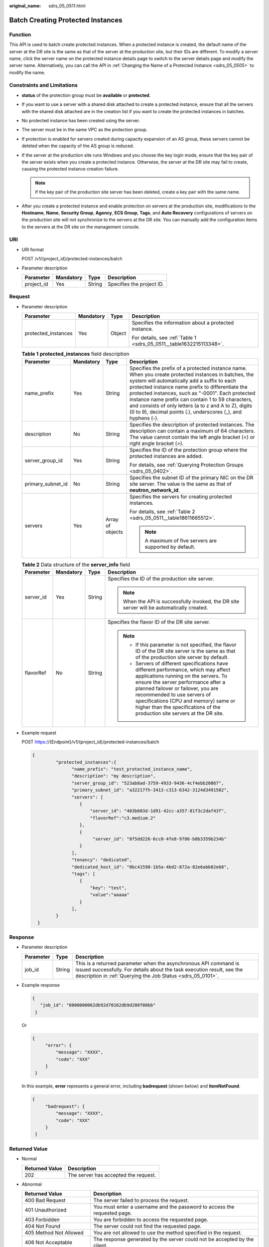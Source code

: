 :original_name: sdrs_05_0511.html

.. _sdrs_05_0511:

Batch Creating Protected Instances
==================================

Function
--------

This API is used to batch create protected instances. When a protected instance is created, the default name of the server at the DR site is the same as that of the server at the production site, but their IDs are different. To modify a server name, click the server name on the protected instance details page to switch to the server details page and modify the server name. Alternatively, you can call the API in :ref:`Changing the Name of a Protected Instance <sdrs_05_0505>` to modify the name.

Constraints and Limitations
---------------------------

-  **status** of the protection group must be **available** or **protected**.
-  If you want to use a server with a shared disk attached to create a protected instance, ensure that all the servers with the shared disk attached are in the creation list if you want to create the protected instances in batches.
-  No protected instance has been created using the server.
-  The server must be in the same VPC as the protection group.
-  If protection is enabled for servers created during capacity expansion of an AS group, these servers cannot be deleted when the capacity of the AS group is reduced.
-  If the server at the production site runs Windows and you choose the key login mode, ensure that the key pair of the server exists when you create a protected instance. Otherwise, the server at the DR site may fail to create, causing the protected instance creation failure.

   .. note::

      If the key pair of the production site server has been deleted, create a key pair with the same name.

-  After you create a protected instance and enable protection on servers at the production site, modifications to the **Hostname**, **Name**, **Security Group**, **Agency**, **ECS Group**, **Tags**, and **Auto Recovery** configurations of servers on the production site will not synchronize to the servers at the DR site. You can manually add the configuration items to the servers at the DR site on the management console.

URI
---

-  URI format

   POST /v1/{project_id}/protected-instances/batch

-  Parameter description

   ========== ========= ====== =========================
   Parameter  Mandatory Type   Description
   ========== ========= ====== =========================
   project_id Yes       String Specifies the project ID.
   ========== ========= ====== =========================

Request
-------

-  Parameter description

   +---------------------+-----------------+-----------------+---------------------------------------------------------------------+
   | Parameter           | Mandatory       | Type            | Description                                                         |
   +=====================+=================+=================+=====================================================================+
   | protected_instances | Yes             | Object          | Specifies the information about a protected instance.               |
   |                     |                 |                 |                                                                     |
   |                     |                 |                 | For details, see :ref:`Table 1 <sdrs_05_0511__table1632215113348>`. |
   +---------------------+-----------------+-----------------+---------------------------------------------------------------------+

   .. _sdrs_05_0511__table1632215113348:

   .. table:: **Table 1** **protected_instances** field description

      +-------------------+-----------------+------------------+----------------------------------------------------------------------------------------------------------------------------------------------------------------------------------------------------------------------------------------------------------------------------------------------------------------------------------------------------------------------------------------------------------------------------------------------+
      | Parameter         | Mandatory       | Type             | Description                                                                                                                                                                                                                                                                                                                                                                                                                                  |
      +===================+=================+==================+==============================================================================================================================================================================================================================================================================================================================================================================================================================================+
      | name_prefix       | Yes             | String           | Specifies the prefix of a protected instance name. When you create protected instances in batches, the system will automatically add a suffix to each protected instance name prefix to differentiate the protected instances, such as "-0001". Each protected instance name prefix can contain 1 to 59 characters, and consists of only letters (a to z and A to Z), digits (0 to 9), decimal points (.), underscores (_), and hyphens (-). |
      +-------------------+-----------------+------------------+----------------------------------------------------------------------------------------------------------------------------------------------------------------------------------------------------------------------------------------------------------------------------------------------------------------------------------------------------------------------------------------------------------------------------------------------+
      | description       | No              | String           | Specifies the description of protected instances. The description can contain a maximum of 64 characters. The value cannot contain the left angle bracket (<) or right angle bracket (>).                                                                                                                                                                                                                                                    |
      +-------------------+-----------------+------------------+----------------------------------------------------------------------------------------------------------------------------------------------------------------------------------------------------------------------------------------------------------------------------------------------------------------------------------------------------------------------------------------------------------------------------------------------+
      | server_group_id   | Yes             | String           | Specifies the ID of the protection group where the protected instances are added.                                                                                                                                                                                                                                                                                                                                                            |
      |                   |                 |                  |                                                                                                                                                                                                                                                                                                                                                                                                                                              |
      |                   |                 |                  | For details, see :ref:`Querying Protection Groups <sdrs_05_0402>`.                                                                                                                                                                                                                                                                                                                                                                           |
      +-------------------+-----------------+------------------+----------------------------------------------------------------------------------------------------------------------------------------------------------------------------------------------------------------------------------------------------------------------------------------------------------------------------------------------------------------------------------------------------------------------------------------------+
      | primary_subnet_id | No              | String           | Specifies the subnet ID of the primary NIC on the DR site server. The value is the same as that of **neutron_network_id**.                                                                                                                                                                                                                                                                                                                   |
      +-------------------+-----------------+------------------+----------------------------------------------------------------------------------------------------------------------------------------------------------------------------------------------------------------------------------------------------------------------------------------------------------------------------------------------------------------------------------------------------------------------------------------------+
      | servers           | Yes             | Array of objects | Specifies the servers for creating protected instances.                                                                                                                                                                                                                                                                                                                                                                                      |
      |                   |                 |                  |                                                                                                                                                                                                                                                                                                                                                                                                                                              |
      |                   |                 |                  | For details, see :ref:`Table 2 <sdrs_05_0511__table18611665512>`.                                                                                                                                                                                                                                                                                                                                                                            |
      |                   |                 |                  |                                                                                                                                                                                                                                                                                                                                                                                                                                              |
      |                   |                 |                  | .. note::                                                                                                                                                                                                                                                                                                                                                                                                                                    |
      |                   |                 |                  |                                                                                                                                                                                                                                                                                                                                                                                                                                              |
      |                   |                 |                  |    A maximum of five servers are supported by default.                                                                                                                                                                                                                                                                                                                                                                                       |
      +-------------------+-----------------+------------------+----------------------------------------------------------------------------------------------------------------------------------------------------------------------------------------------------------------------------------------------------------------------------------------------------------------------------------------------------------------------------------------------------------------------------------------------+

   .. _sdrs_05_0511__table18611665512:

   .. table:: **Table 2** Data structure of the **server_info** field

      +-----------------+-----------------+-----------------+----------------------------------------------------------------------------------------------------------------------------------------------------------------------------------------------------------------------------------------------------------------------------------------------------------------------------------------------------------------+
      | Parameter       | Mandatory       | Type            | Description                                                                                                                                                                                                                                                                                                                                                    |
      +=================+=================+=================+================================================================================================================================================================================================================================================================================================================================================================+
      | server_id       | Yes             | String          | Specifies the ID of the production site server.                                                                                                                                                                                                                                                                                                                |
      |                 |                 |                 |                                                                                                                                                                                                                                                                                                                                                                |
      |                 |                 |                 | .. note::                                                                                                                                                                                                                                                                                                                                                      |
      |                 |                 |                 |                                                                                                                                                                                                                                                                                                                                                                |
      |                 |                 |                 |    When the API is successfully invoked, the DR site server will be automatically created.                                                                                                                                                                                                                                                                     |
      +-----------------+-----------------+-----------------+----------------------------------------------------------------------------------------------------------------------------------------------------------------------------------------------------------------------------------------------------------------------------------------------------------------------------------------------------------------+
      | flavorRef       | No              | String          | Specifies the flavor ID of the DR site server.                                                                                                                                                                                                                                                                                                                 |
      |                 |                 |                 |                                                                                                                                                                                                                                                                                                                                                                |
      |                 |                 |                 | .. note::                                                                                                                                                                                                                                                                                                                                                      |
      |                 |                 |                 |                                                                                                                                                                                                                                                                                                                                                                |
      |                 |                 |                 |    -  If this parameter is not specified, the flavor ID of the DR site server is the same as that of the production site server by default.                                                                                                                                                                                                                    |
      |                 |                 |                 |    -  Servers of different specifications have different performance, which may affect applications running on the servers. To ensure the server performance after a planned failover or failover, you are recommended to use servers of specifications (CPU and memory) same or higher than the specifications of the production site servers at the DR site. |
      +-----------------+-----------------+-----------------+----------------------------------------------------------------------------------------------------------------------------------------------------------------------------------------------------------------------------------------------------------------------------------------------------------------------------------------------------------------+

-  Example request

   POST https://{Endpoint}/v1/{project_id}/protected-instances/batch

   .. code-block::

      {
               "protected_instances":{
                     "name_prefix": "test_protected_instance_name",
                     "description": "my description",
                     "server_group_id": "523ab8ad-3759-4933-9436-4cf4ebb20867",
                     "primary_subnet_id": "a32217fh-3413-c313-6342-3124d3491502",
                     "servers": [
                        {
                            "server_id": "403b603d-1d91-42cc-a357-81f3c2daf43f",
                            "flavorRef":"c3.medium.2"
                        },
                        {
                             "server_id": "8f5dd226-6cc0-4fe8-9786-b8b3359b234b"
                        }
                     ],
                     "tenancy": "dedicated",
                     "dedicated_host_id": "0bc41598-1b5a-4bd2-872a-82e6abb82e68",
                     "tags": [
                        {
                            "key": "test",
                            "value":"aaaaa"
                        }
                     ],
               }
        }

Response
--------

-  Parameter description

   +-----------+--------+-----------------------------------------------------------------------------------------------------------------------------------------------------------------------------------------------------------+
   | Parameter | Type   | Description                                                                                                                                                                                               |
   +===========+========+===========================================================================================================================================================================================================+
   | job_id    | String | This is a returned parameter when the asynchronous API command is issued successfully. For details about the task execution result, see the description in :ref:`Querying the Job Status <sdrs_05_0101>`. |
   +-----------+--------+-----------------------------------------------------------------------------------------------------------------------------------------------------------------------------------------------------------+

-  Example response

   .. code-block::

      {
         "job_id": "0000000062db92d70162db9d200f00bb"
       }

   Or

   .. code-block::

      {
           "error": {
               "message": "XXXX",
               "code": "XXX"
           }
       }

   In this example, **error** represents a general error, including **badrequest** (shown below) and **itemNotFound**.

   .. code-block::

      {
           "badrequest": {
               "message": "XXXX",
               "code": "XXX"
           }
       }

**Returned Value**
------------------

-  Normal

   ============== ====================================
   Returned Value Description
   ============== ====================================
   202            The server has accepted the request.
   ============== ====================================

-  Abnormal

   +-----------------------------------+---------------------------------------------------------------------------------------------------------+
   | Returned Value                    | Description                                                                                             |
   +===================================+=========================================================================================================+
   | 400 Bad Request                   | The server failed to process the request.                                                               |
   +-----------------------------------+---------------------------------------------------------------------------------------------------------+
   | 401 Unauthorized                  | You must enter a username and the password to access the requested page.                                |
   +-----------------------------------+---------------------------------------------------------------------------------------------------------+
   | 403 Forbidden                     | You are forbidden to access the requested page.                                                         |
   +-----------------------------------+---------------------------------------------------------------------------------------------------------+
   | 404 Not Found                     | The server could not find the requested page.                                                           |
   +-----------------------------------+---------------------------------------------------------------------------------------------------------+
   | 405 Method Not Allowed            | You are not allowed to use the method specified in the request.                                         |
   +-----------------------------------+---------------------------------------------------------------------------------------------------------+
   | 406 Not Acceptable                | The response generated by the server could not be accepted by the client.                               |
   +-----------------------------------+---------------------------------------------------------------------------------------------------------+
   | 407 Proxy Authentication Required | You must use the proxy server for authentication so that the request can be processed.                  |
   +-----------------------------------+---------------------------------------------------------------------------------------------------------+
   | 408 Request Timeout               | The request timed out.                                                                                  |
   +-----------------------------------+---------------------------------------------------------------------------------------------------------+
   | 409 Conflict                      | The request could not be processed due to a conflict.                                                   |
   +-----------------------------------+---------------------------------------------------------------------------------------------------------+
   | 500 Internal Server Error         | Failed to complete the request because of a service error.                                              |
   +-----------------------------------+---------------------------------------------------------------------------------------------------------+
   | 501 Not Implemented               | Failed to complete the request because the server does not support the requested function.              |
   +-----------------------------------+---------------------------------------------------------------------------------------------------------+
   | 502 Bad Gateway                   | Failed to complete the request because the server receives an invalid response from an upstream server. |
   +-----------------------------------+---------------------------------------------------------------------------------------------------------+
   | 503 Service Unavailable           | Failed to complete the request because the system is unavailable.                                       |
   +-----------------------------------+---------------------------------------------------------------------------------------------------------+
   | 504 Gateway Timeout               | A gateway timeout error occurred.                                                                       |
   +-----------------------------------+---------------------------------------------------------------------------------------------------------+
